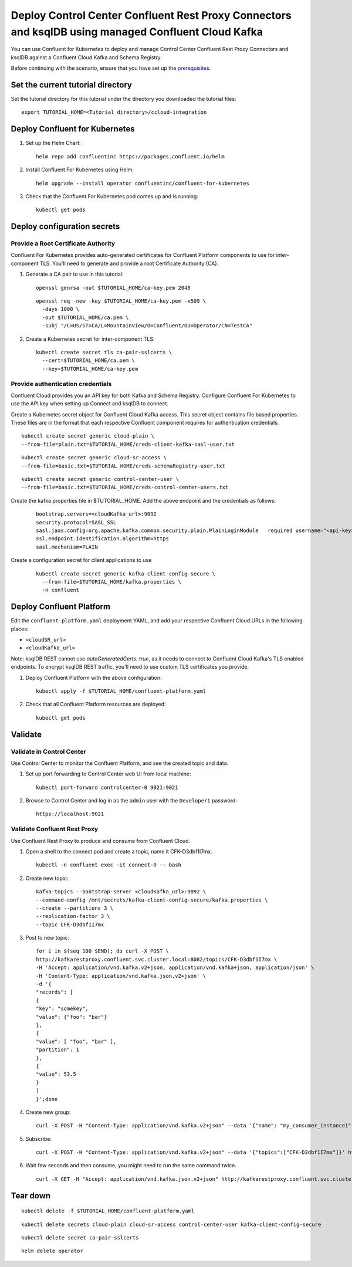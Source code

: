 Deploy Control Center Confluent Rest Proxy Connectors and ksqlDB using managed Confluent Cloud Kafka
================================================================

You can use Confluent for Kubernetes to deploy and manage Control Center Confluent Rest Proxy Connectors and ksqlDB
against a Confluent Cloud Kafka and Schema Registry.

Before continuing with the scenario, ensure that you have set up the
`prerequisites </README.md#prerequisites>`_.

==================================
Set the current tutorial directory
==================================

Set the tutorial directory for this tutorial under the directory you downloaded
the tutorial files:

::
   
  export TUTORIAL_HOME=<Tutorial directory>/ccloud-integration
  
===============================
Deploy Confluent for Kubernetes
===============================

#. Set up the Helm Chart:

   ::

     helm repo add confluentinc https://packages.confluent.io/helm


#. Install Confluent For Kubernetes using Helm:

   ::

     helm upgrade --install operator confluentinc/confluent-for-kubernetes
  
#. Check that the Confluent For Kubernetes pod comes up and is running:

   ::
     
     kubectl get pods


============================
Deploy configuration secrets
============================

Provide a Root Certificate Authority
^^^^^^^^^^^^^^^^^^^^^^^^^^^^^^^^^^^^

Confluent For Kubernetes provides auto-generated certificates for Confluent
Platform components to use for inter-component TLS. You'll need to generate and
provide a root Certificate Authority (CA).

#. Generate a CA pair to use in this tutorial:

   ::

     openssl genrsa -out $TUTORIAL_HOME/ca-key.pem 2048
    
   ::

     openssl req -new -key $TUTORIAL_HOME/ca-key.pem -x509 \
       -days 1000 \
       -out $TUTORIAL_HOME/ca.pem \
       -subj "/C=US/ST=CA/L=MountainView/O=Confluent/OU=Operator/CN=TestCA"

#. Create a Kubernetes secret for inter-component TLS:

   ::

     kubectl create secret tls ca-pair-sslcerts \
       --cert=$TUTORIAL_HOME/ca.pem \
       --key=$TUTORIAL_HOME/ca-key.pem

Provide authentication credentials
^^^^^^^^^^^^^^^^^^^^^^^^^^^^^^^^^^

Confluent Cloud provides you an API key for both Kafka and Schema Registry.
Configure Confluent For Kubernetes to use the API key when setting up Connect
and ksqlDB to connect.

Create a Kubernetes secret object for Confluent Cloud Kafka access.
This secret object contains file based properties. These files are in the
format that each respective Confluent component requires for authentication
credentials.

::

  kubectl create secret generic cloud-plain \
  --from-file=plain.txt=$TUTORIAL_HOME/creds-client-kafka-sasl-user.txt

::

  kubectl create secret generic cloud-sr-access \
  --from-file=basic.txt=$TUTORIAL_HOME/creds-schemaRegistry-user.txt

::

  kubectl create secret generic control-center-user \
  --from-file=basic.txt=$TUTORIAL_HOME/creds-control-center-users.txt


Create the kafka.properties file in $TUTORIAL_HOME. Add the above endpoint and the credentials as follows:

   ::

      bootstrap.servers=<cloudKafka_url>:9092
      security.protocol=SASL_SSL
      sasl.jaas.config=org.apache.kafka.common.security.plain.PlainLoginModule   required username="<api-key>"   password="<api-secret>";
      ssl.endpoint.identification.algorithm=https
      sasl.mechanism=PLAIN

Create a configuration secret for client applications to use

   ::

    kubectl create secret generic kafka-client-config-secure \
      --from-file=$TUTORIAL_HOME/kafka.properties \
      -n confluent

=========================
Deploy Confluent Platform
=========================

Edit the ``confluent-platform.yaml`` deployment YAML, and add your respective
Confluent Cloud URLs in the following places:

- ``<cloudSR_url>``
- ``<cloudKafka_url>``

Note: ksqlDB REST cannot use `autoGeneratedCerts: true`, as it needs to connect
to Confluent Cloud Kafka's TLS enabled endpoints. To encrypt ksqlDB REST
traffic, you'll need to use custom TLS certificates you provide.

#. Deploy Confluent Platform with the above configuration:

   ::

     kubectl apply -f $TUTORIAL_HOME/confluent-platform.yaml

#. Check that all Confluent Platform resources are deployed:

   ::
   
     kubectl get pods

========
Validate
========

Validate in Control Center
^^^^^^^^^^^^^^^^^^^^^^^^^^

Use Control Center to monitor the Confluent Platform, and see the created topic
and data.

#. Set up port forwarding to Control Center web UI from local machine:

   ::

     kubectl port-forward controlcenter-0 9021:9021

#. Browse to Control Center and log in as the ``admin`` user with the ``Developer1`` password:

   ::
   
     https://localhost:9021

Validate Confluent Rest Proxy
^^^^^^^^^^^^^^^^^^^^^^^^^^^^^

Use Confluent Rest Proxy to produce and consume from Confluent Cloud. 

#. Open a shell to the connect pod and create a topic, name it CFK-D3dbf1I7mx. 

   ::

    kubectl -n confluent exec -it connect-0 -- bash

#. Create new topic:

   ::

      kafka-topics --bootstrap-server <cloudKafka_url>:9092 \
      --command-config /mnt/secrets/kafka-client-config-secure/kafka.properties \
      --create --partitions 3 \
      --replication-factor 3 \
      --topic CFK-D3dbf1I7mx

#. Post to new topic:

   ::

      for i in $(seq 100 $END); do curl -X POST \
      http://kafkarestproxy.confluent.svc.cluster.local:8082/topics/CFK-D3dbf1I7mx \
      -H 'Accept: application/vnd.kafka.v2+json, application/vnd.kafka+json, application/json' \
      -H 'Content-Type: application/vnd.kafka.json.v2+json' \
      -d '{
      "records": [
      {
      "key": "somekey",
      "value": {"foo": "bar"}
      },
      {
      "value": [ "foo", "bar" ],
      "partition": 1
      },
      {
      "value": 53.5
      }
      ]
      }';done

#. Create new group: 

   ::

      curl -X POST -H "Content-Type: application/vnd.kafka.v2+json" --data '{"name": "my_consumer_instance1", "format": "json", "auto.offset.reset": "earliest"}' http://kafkarestproxy.confluent.svc.cluster.local:8082/consumers/my_json_consumer1 

#. Subscribe:

   ::

      curl -X POST -H "Content-Type: application/vnd.kafka.v2+json" --data '{"topics":["CFK-D3dbf1I7mx"]}' http://kafkarestproxy.confluent.svc.cluster.local:8082/consumers/my_json_consumer1/instances/my_consumer_instance1/subscription 

#. Wait few seconds and then consume, you might need to run the same command twice. 

  ::

    curl -X GET -H "Accept: application/vnd.kafka.json.v2+json" http://kafkarestproxy.confluent.svc.cluster.local:8082/consumers/my_json_consumer1/instances/my_consumer_instance1/records

=========
Tear down
=========

::

  kubectl delete -f $TUTORIAL_HOME/confluent-platform.yaml

::

  kubectl delete secrets cloud-plain cloud-sr-access control-center-user kafka-client-config-secure

::

  kubectl delete secret ca-pair-sslcerts

::

  helm delete operator
